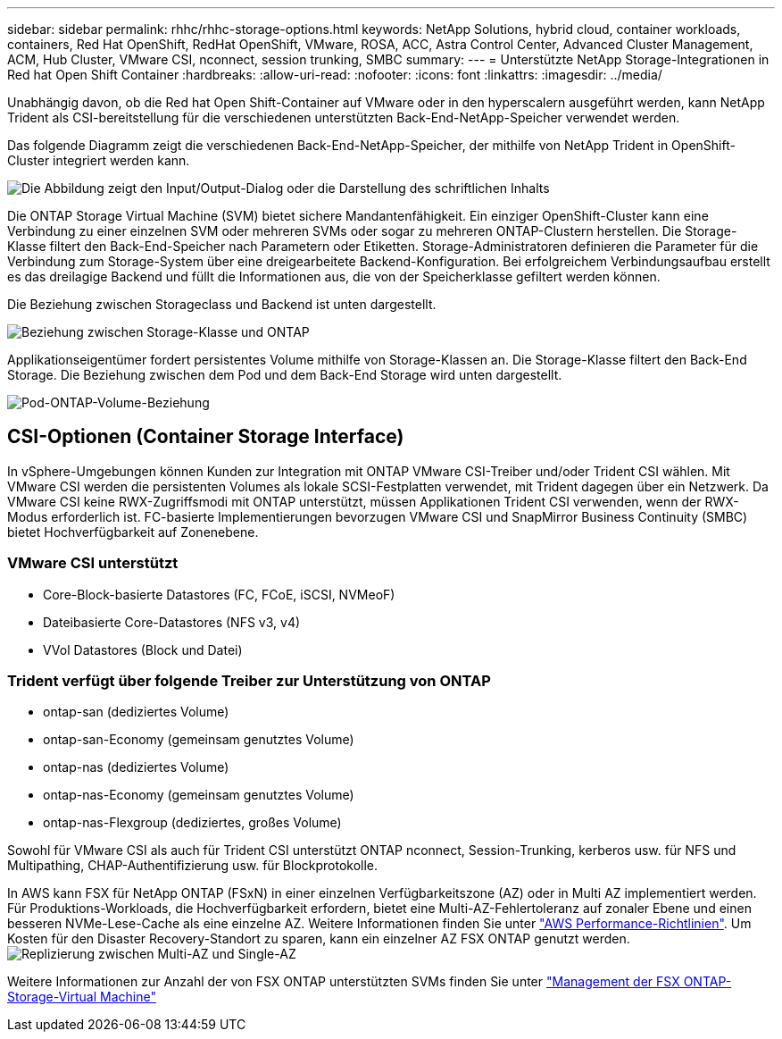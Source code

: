 ---
sidebar: sidebar 
permalink: rhhc/rhhc-storage-options.html 
keywords: NetApp Solutions, hybrid cloud, container workloads, containers, Red Hat OpenShift, RedHat OpenShift, VMware, ROSA, ACC, Astra Control Center, Advanced Cluster Management, ACM, Hub Cluster, VMware CSI, nconnect, session trunking, SMBC 
summary:  
---
= Unterstützte NetApp Storage-Integrationen in Red hat Open Shift Container
:hardbreaks:
:allow-uri-read: 
:nofooter: 
:icons: font
:linkattrs: 
:imagesdir: ../media/


[role="lead"]
Unabhängig davon, ob die Red hat Open Shift-Container auf VMware oder in den hyperscalern ausgeführt werden, kann NetApp Trident als CSI-bereitstellung für die verschiedenen unterstützten Back-End-NetApp-Speicher verwendet werden.

Das folgende Diagramm zeigt die verschiedenen Back-End-NetApp-Speicher, der mithilfe von NetApp Trident in OpenShift-Cluster integriert werden kann.

image:a-w-n_astra_trident.png["Die Abbildung zeigt den Input/Output-Dialog oder die Darstellung des schriftlichen Inhalts"]

Die ONTAP Storage Virtual Machine (SVM) bietet sichere Mandantenfähigkeit. Ein einziger OpenShift-Cluster kann eine Verbindung zu einer einzelnen SVM oder mehreren SVMs oder sogar zu mehreren ONTAP-Clustern herstellen. Die Storage-Klasse filtert den Back-End-Speicher nach Parametern oder Etiketten. Storage-Administratoren definieren die Parameter für die Verbindung zum Storage-System über eine dreigearbeitete Backend-Konfiguration. Bei erfolgreichem Verbindungsaufbau erstellt es das dreilagige Backend und füllt die Informationen aus, die von der Speicherklasse gefiltert werden können.

Die Beziehung zwischen Storageclass und Backend ist unten dargestellt.

image:rhhc-storage-options-sc2ontap.png["Beziehung zwischen Storage-Klasse und ONTAP"]

Applikationseigentümer fordert persistentes Volume mithilfe von Storage-Klassen an. Die Storage-Klasse filtert den Back-End Storage. Die Beziehung zwischen dem Pod und dem Back-End Storage wird unten dargestellt.

image:rhhc_storage_opt_pod2vol.png["Pod-ONTAP-Volume-Beziehung"]



== CSI-Optionen (Container Storage Interface)

In vSphere-Umgebungen können Kunden zur Integration mit ONTAP VMware CSI-Treiber und/oder Trident CSI wählen. Mit VMware CSI werden die persistenten Volumes als lokale SCSI-Festplatten verwendet, mit Trident dagegen über ein Netzwerk. Da VMware CSI keine RWX-Zugriffsmodi mit ONTAP unterstützt, müssen Applikationen Trident CSI verwenden, wenn der RWX-Modus erforderlich ist. FC-basierte Implementierungen bevorzugen VMware CSI und SnapMirror Business Continuity (SMBC) bietet Hochverfügbarkeit auf Zonenebene.



=== VMware CSI unterstützt

* Core-Block-basierte Datastores (FC, FCoE, iSCSI, NVMeoF)
* Dateibasierte Core-Datastores (NFS v3, v4)
* VVol Datastores (Block und Datei)




=== Trident verfügt über folgende Treiber zur Unterstützung von ONTAP

* ontap-san (dediziertes Volume)
* ontap-san-Economy (gemeinsam genutztes Volume)
* ontap-nas (dediziertes Volume)
* ontap-nas-Economy (gemeinsam genutztes Volume)
* ontap-nas-Flexgroup (dediziertes, großes Volume)


Sowohl für VMware CSI als auch für Trident CSI unterstützt ONTAP nconnect, Session-Trunking, kerberos usw. für NFS und Multipathing, CHAP-Authentifizierung usw. für Blockprotokolle.

In AWS kann FSX für NetApp ONTAP (FSxN) in einer einzelnen Verfügbarkeitszone (AZ) oder in Multi AZ implementiert werden. Für Produktions-Workloads, die Hochverfügbarkeit erfordern, bietet eine Multi-AZ-Fehlertoleranz auf zonaler Ebene und einen besseren NVMe-Lese-Cache als eine einzelne AZ. Weitere Informationen finden Sie unter link:https://docs.aws.amazon.com/fsx/latest/ONTAPGuide/performance.html["AWS Performance-Richtlinien"]. Um Kosten für den Disaster Recovery-Standort zu sparen, kann ein einzelner AZ FSX ONTAP genutzt werden. image:rhhc_storage_options_fsxn_options.png["Replizierung zwischen Multi-AZ und Single-AZ"]

Weitere Informationen zur Anzahl der von FSX ONTAP unterstützten SVMs finden Sie unter link:https://docs.aws.amazon.com/fsx/latest/ONTAPGuide/managing-svms.html#max-svms["Management der FSX ONTAP-Storage-Virtual Machine"]
